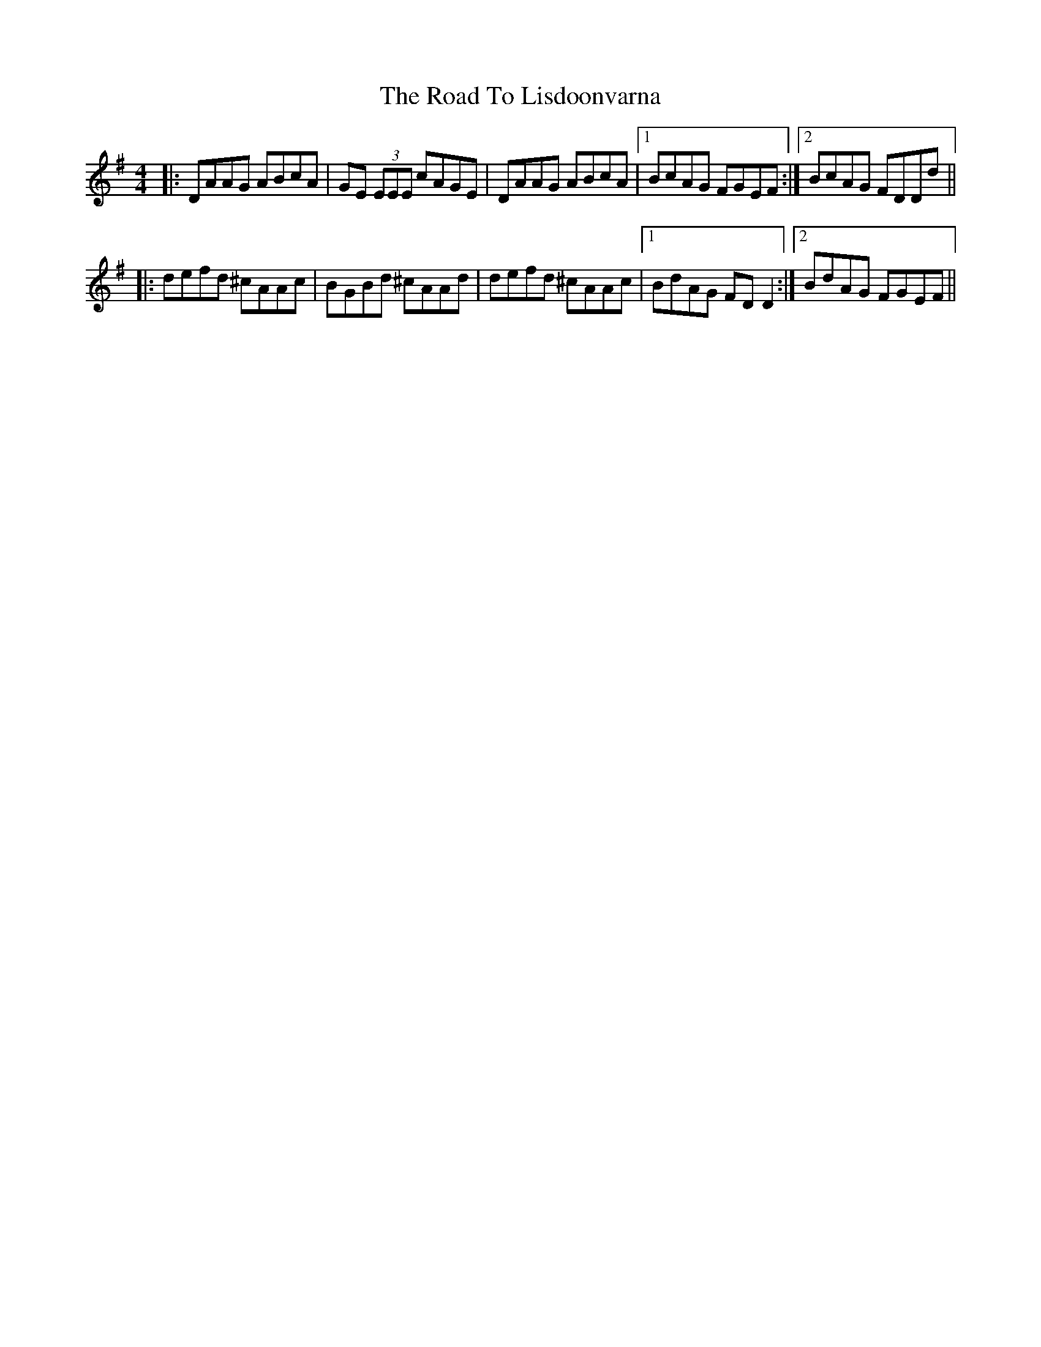 X: 34740
T: Road To Lisdoonvarna, The
R: reel
M: 4/4
K: Dmixolydian
|:DAAG ABcA|GE (3EEE cAGE|DAAG ABcA|1 BcAG FGEF:|2 BcAG FDDd||
|:defd ^cAAc|BGBd ^cAAd|defd ^cAAc|1 BdAG FDD2:|2 BdAG FGEF||


